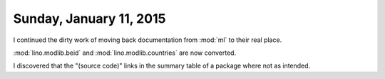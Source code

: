 ========================
Sunday, January 11, 2015
========================

I continued the dirty work of moving back documentation from :mod:`ml`
to their real place.

:mod:`lino.modlib.beid` and :mod:`lino.modlib.countries` are now
converted.

I discovered that the "(source code)" links in the summary table of a
package where not as intended.
